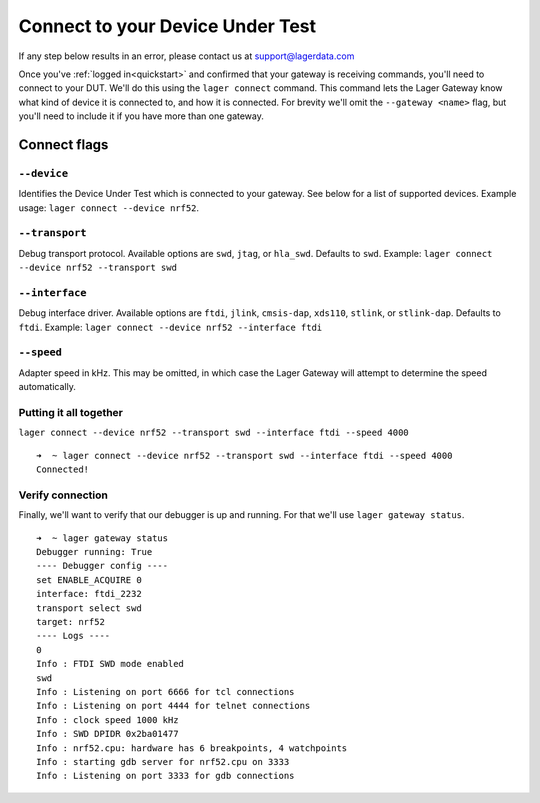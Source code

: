 .. _connecting:
.. highlight:: console

Connect to your Device Under Test
=================================

If any step below results in an error, please contact us at `support@lagerdata.com <mailto:support@lagerdata.com>`_


Once you've :ref:`logged in<quickstart>` and confirmed that your gateway is receiving commands, you'll need to connect to your DUT. We'll do this using the ``lager connect`` command. This command lets the Lager Gateway know what kind of device it is connected to, and how it is connected. For brevity we'll omit the ``--gateway <name>`` flag, but you'll need to include it if you have more than one gateway.

Connect flags
-------------

``--device``
~~~~~~~~~~~~

Identifies the Device Under Test which is connected to your gateway. See below for a list of supported devices. Example usage: ``lager connect --device nrf52``.

.. autodata:: lager_cli.SUPPORTED_DEVICES

``--transport``
~~~~~~~~~~~~~~~

Debug transport protocol. Available options are ``swd``, ``jtag``, or ``hla_swd``. Defaults to ``swd``. Example: ``lager connect --device nrf52 --transport swd``

``--interface``
~~~~~~~~~~~~~~~

Debug interface driver. Available options are ``ftdi``, ``jlink``, ``cmsis-dap``, ``xds110``, ``stlink``, or ``stlink-dap``. Defaults to ``ftdi``. Example: ``lager connect --device nrf52 --interface ftdi``

``--speed``
~~~~~~~~~~~~

Adapter speed in kHz. This may be omitted, in which case the Lager Gateway will attempt to determine the speed automatically.



Putting it all together
~~~~~~~~~~~~~~~~~~~~~~~

``lager connect --device nrf52 --transport swd --interface ftdi --speed 4000``

::

    ➜  ~ lager connect --device nrf52 --transport swd --interface ftdi --speed 4000
    Connected!

Verify connection
~~~~~~~~~~~~~~~~~

Finally, we'll want to verify that our debugger is up and running. For that we'll use ``lager gateway status``.

::

    ➜  ~ lager gateway status
    Debugger running: True
    ---- Debugger config ----
    set ENABLE_ACQUIRE 0
    interface: ftdi_2232
    transport select swd
    target: nrf52
    ---- Logs ----
    0
    Info : FTDI SWD mode enabled
    swd
    Info : Listening on port 6666 for tcl connections
    Info : Listening on port 4444 for telnet connections
    Info : clock speed 1000 kHz
    Info : SWD DPIDR 0x2ba01477
    Info : nrf52.cpu: hardware has 6 breakpoints, 4 watchpoints
    Info : starting gdb server for nrf52.cpu on 3333
    Info : Listening on port 3333 for gdb connections
